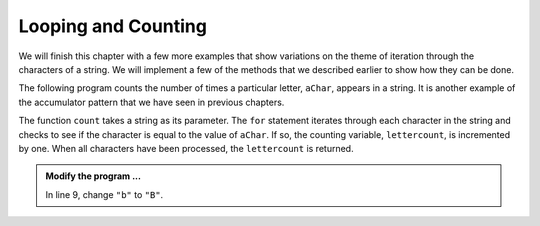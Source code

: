 ..  Copyright (C)  Brad Miller, David Ranum, Jeffrey Elkner, Peter Wentworth, Allen B. Downey, Chris
    Meyers, and Dario Mitchell.  Permission is granted to copy, distribute
    and/or modify this document under the terms of the GNU Free Documentation
    License, Version 1.3 or any later version published by the Free Software
    Foundation; with Invariant Sections being Forward, Prefaces, and
    Contributor List, no Front-Cover Texts, and no Back-Cover Texts.  A copy of
    the license is included in the section entitled "GNU Free Documentation
    License".

.. qnum::
   :prefix: strings-14-
   :start: 1

Looping and Counting
--------------------

We will finish this chapter with a few more examples that show variations on the theme of iteration through the characters of a string.  We will implement a few of the methods that we described earlier to show how they can be done.


The following program counts the number of times a particular letter, ``aChar``, appears in a
string.  It is another example of the accumulator pattern that we have seen in previous chapters.

.. activecode:: stt

    def count(text, aChar): 
        lettercount = 0
        for c in text:
            if c == aChar:
                lettercount = lettercount + 1
        return lettercount

    print(count("banana","a"))    
    print(count("banana","b"))    

The function ``count`` takes a string as its parameter.  The ``for`` statement iterates through each character in
the string and checks to see if the character is equal to the value of ``aChar``.  If so, the counting variable, ``lettercount``, is incremented by one.
When all characters have been processed, the ``lettercount`` is returned.

.. admonition:: Modify the program ...

   In line 9, change ``"b"`` to ``"B"``.

.. index:: traversal, eureka traversal, pattern of computation,
           computation pattern

